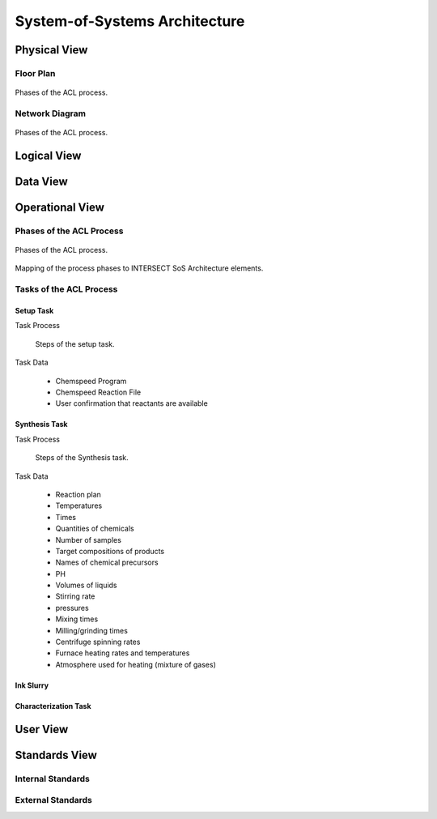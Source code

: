 .. _intersect:arch:examples:acl:sos:

System-of-Systems Architecture
------------------------------


.. _intersect:arch:examples:acl:sos:physical:

Physical View
=============

Floor Plan
^^^^^^^^^^

.. figure:: sos/floor_plan.png
   :name: intersect:arch:examples:acl:sos:acl-floorplan
   :align: center
   
   Phases of the ACL process.

Network Diagram
^^^^^^^^^^^^^^^

.. figure:: sos/4_network.png
   :name: intersect:arch:examples:acl:sos:acl-network
   :align: center
   
   Phases of the ACL process.

.. uml:: sos/4_network.uml


.. _intersect:arch:examples:acl:sos:logical:

Logical View
============


.. _intersect:arch:examples:acl:sos:data:

Data View
=========


.. _intersect:arch:examples:acl:sos:operational:

Operational View
================

Phases of the ACL Process
^^^^^^^^^^^^^^^^^^^^^^^^^

.. figure:: sos/acl-process.png
   :name: intersect:arch:examples:acl:sos:acl-process
   :align: center
   
   Phases of the ACL process.

.. figure:: sos/acl-process-entities.png
   :name: intersect:arch:examples:acl:sos:acl-process-entities
   :align: center
   
   Mapping of the process phases to INTERSECT SoS Architecture elements.

Tasks of the ACL Process
^^^^^^^^^^^^^^^^^^^^^^^^

Setup Task
""""""""""

Task Process

   .. figure:: sos/acl-setup-task.png
      :name: intersect:arch:examples:acl:sos:acl-setup-task
      :align: center
      
      Steps of the setup task.

Task Data

   - Chemspeed Program
   - Chemspeed Reaction File
   - User confirmation that reactants are available

Synthesis Task
""""""""""""""

Task Process

   .. figure:: sos/acl-synthesis-task.png
      :name: intersect:arch:examples:acl:sos:acl-synthesis-task
      :align: center
      
      Steps of the Synthesis task.


Task Data

   - Reaction plan
   - Temperatures
   - Times
   - Quantities of chemicals
   - Number of samples
   - Target compositions of products
   - Names of chemical precursors
   - PH
   - Volumes of liquids
   - Stirring rate
   - pressures
   - Mixing times
   - Milling/grinding times
   - Centrifuge spinning rates
   - Furnace heating rates and temperatures
   - Atmosphere used for heating (mixture of gases)

Ink Slurry
""""""""""

Characterization Task
"""""""""""""""""""""


.. _intersect:arch:examples:acl:sos:user:

User View
=========


.. _intersect:arch:examples:acl:sos:standards:

Standards View
==============


.. _intersect:arch:examples:acl:sos:standards:internal:

Internal Standards
^^^^^^^^^^^^^^^^^^


.. _intersect:arch:examples:acl:sos:standards:external:

External Standards
^^^^^^^^^^^^^^^^^^
